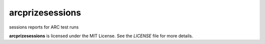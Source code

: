 arcprizesessions
================


sessions reports for ARC test runs


**arcprizesessions** is licensed under the MIT License. See the `LICENSE` file for more details.
